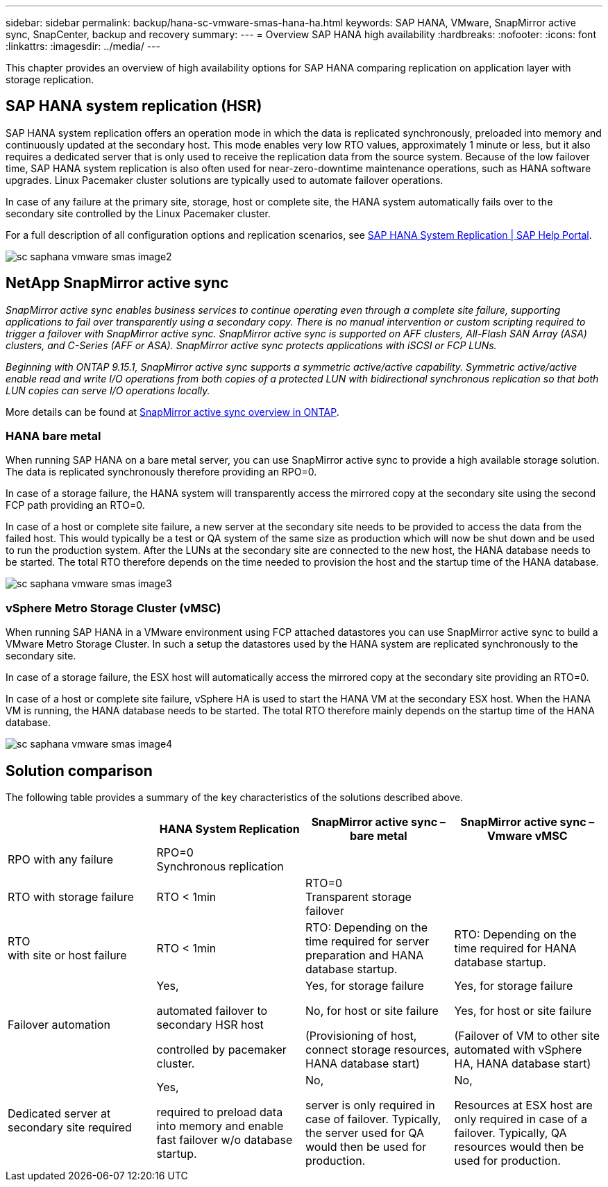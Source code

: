 ---
sidebar: sidebar
permalink: backup/hana-sc-vmware-smas-hana-ha.html
keywords: SAP HANA, VMware, SnapMirror active sync, SnapCenter, backup and recovery
summary: 
---
= Overview SAP HANA high availability
:hardbreaks:
:nofooter:
:icons: font
:linkattrs:
:imagesdir: ../media/
---

[.lead]
This chapter provides an overview of high availability options for SAP HANA comparing replication on application layer with storage replication.


== SAP HANA system replication (HSR)

SAP HANA system replication offers an operation mode in which the data is replicated synchronously, preloaded into memory and continuously updated at the secondary host. This mode enables very low RTO values, approximately 1 minute or less, but it also requires a dedicated server that is only used to receive the replication data from the source system. Because of the low failover time, SAP HANA system replication is also often used for near-zero-downtime maintenance operations, such as HANA software upgrades. Linux Pacemaker cluster solutions are typically used to automate failover operations.

In case of any failure at the primary site, storage, host or complete site, the HANA system automatically fails over to the secondary site controlled by the Linux Pacemaker cluster.

For a full description of all configuration options and replication scenarios, see https://help.sap.com/docs/SAP_HANA_PLATFORM/4e9b18c116aa42fc84c7dbfd02111aba/afac7100bc6d47729ae8eae32da5fdec.html[SAP HANA System Replication ++|++ SAP Help Portal].

image:sc-saphana-vmware-smas-image2.png[]

== NetApp SnapMirror active sync

_SnapMirror active sync enables business services to continue operating even through a complete site failure, supporting applications to fail over transparently using a secondary copy. There is no manual intervention or custom scripting required to trigger a failover with SnapMirror active sync. SnapMirror active sync is supported on AFF clusters, All-Flash SAN Array (ASA) clusters, and C-Series (AFF or ASA). SnapMirror active sync protects applications with iSCSI or FCP LUNs._

_Beginning with ONTAP 9.15.1, SnapMirror active sync supports a symmetric active/active capability. Symmetric active/active enable read and write I/O operations from both copies of a protected LUN with bidirectional synchronous replication so that both LUN copies can serve I/O operations locally._

More details can be found at https://docs.netapp.com/us-en/ontap/snapmirror-active-sync/index.html[SnapMirror active sync overview in ONTAP].

=== HANA bare metal

When running SAP HANA on a bare metal server, you can use SnapMirror active sync to provide a high available storage solution. The data is replicated synchronously therefore providing an RPO=0.

In case of a storage failure, the HANA system will transparently access the mirrored copy at the secondary site using the second FCP path providing an RTO=0.

In case of a host or complete site failure, a new server at the secondary site needs to be provided to access the data from the failed host. This would typically be a test or QA system of the same size as production which will now be shut down and be used to run the production system. After the LUNs at the secondary site are connected to the new host, the HANA database needs to be started. The total RTO therefore depends on the time needed to provision the host and the startup time of the HANA database.

image:sc-saphana-vmware-smas-image3.png[]

=== vSphere Metro Storage Cluster (vMSC)

When running SAP HANA in a VMware environment using FCP attached datastores you can use SnapMirror active sync to build a VMware Metro Storage Cluster. In such a setup the datastores used by the HANA system are replicated synchronously to the secondary site.

In case of a storage failure, the ESX host will automatically access the mirrored copy at the secondary site providing an RTO=0.

In case of a host or complete site failure, vSphere HA is used to start the HANA VM at the secondary ESX host. When the HANA VM is running, the HANA database needs to be started. The total RTO therefore mainly depends on the startup time of the HANA database.

image:sc-saphana-vmware-smas-image4.png[]

== Solution comparison

The following table provides a summary of the key characteristics of the solutions described above.

[width="100%",cols="25%,^25%,^25%,^25%",options="header",]
|===
| |HANA System Replication |SnapMirror active sync – bare metal |SnapMirror active sync – Vmware vMSC
|RPO with any failure |RPO=0 +
Synchronous replication | |
|RTO with storage failure |RTO ++<++ 1min |RTO=0 +
Transparent storage failover |
|RTO +
with site or host failure |RTO ++<++ 1min |RTO: Depending on the time required for server preparation and HANA database startup. |RTO: Depending on the time required for HANA database startup.
|Failover automation a|
Yes,

automated failover to secondary HSR host

controlled by pacemaker cluster.

a|
Yes, for storage failure

No, for host or site failure

(Provisioning of host, connect storage resources, HANA database start)

a|
Yes, for storage failure

Yes, for host or site failure

(Failover of VM to other site automated with vSphere HA, HANA database start)

|Dedicated server at secondary site required a|
Yes,

required to preload data into memory and enable fast failover w/o database startup.

a|
No,

server is only required in case of failover. Typically, the server used for QA would then be used for production.

a|
No,

Resources at ESX host are only required in case of a failover. Typically, QA resources would then be used for production.

|===

